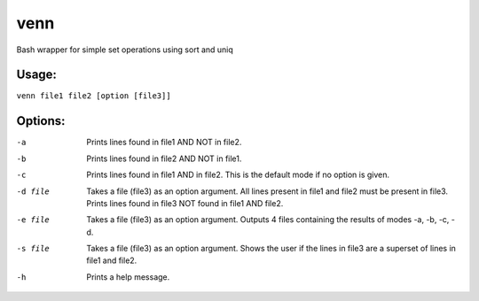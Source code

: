venn
====

Bash wrapper for simple set operations using sort and uniq

Usage:
------
``venn file1 file2 [option [file3]]``

Options:
--------
-a              Prints lines found in file1 AND NOT in file2.

-b              Prints lines found in file2 AND NOT in file1.

-c              Prints lines found in file1 AND in file2. This is
                the default mode if no option is given.

-d file         Takes a file (file3) as an option argument. All lines present
                in file1 and file2 must be present in file3. Prints lines
                found in file3 NOT found in file1 AND file2.

-e file         Takes a file (file3) as an option argument. Outputs 4 files
                containing the results of modes -a, -b, -c, -d.

-s file         Takes a file (file3) as an option argument. Shows
                the user if the lines in file3 are a superset of lines in file1
                and file2.

-h              Prints a help message.

